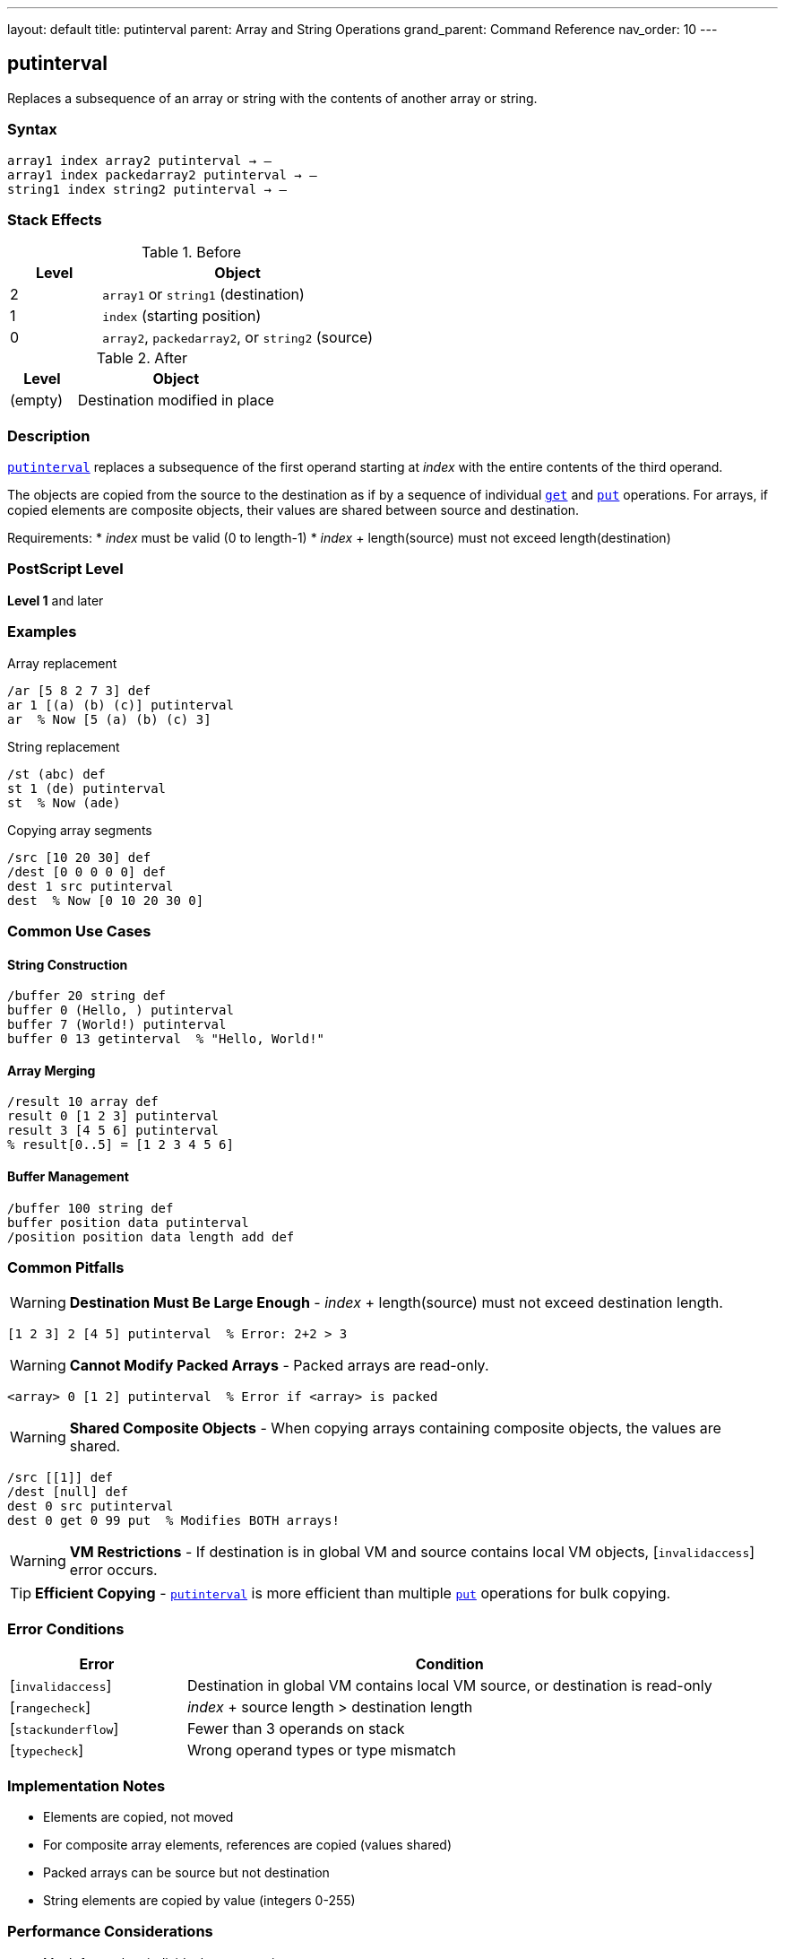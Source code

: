 ---
layout: default
title: putinterval
parent: Array and String Operations
grand_parent: Command Reference
nav_order: 10
---

== putinterval

Replaces a subsequence of an array or string with the contents of another array or string.

=== Syntax

----
array1 index array2 putinterval → –
array1 index packedarray2 putinterval → –
string1 index string2 putinterval → –
----

=== Stack Effects

.Before
[cols="1,3"]
|===
| Level | Object

| 2
| `array1` or `string1` (destination)

| 1
| `index` (starting position)

| 0
| `array2`, `packedarray2`, or `string2` (source)
|===

.After
[cols="1,3"]
|===
| Level | Object

| (empty)
| Destination modified in place
|===

=== Description

link:putinterval.adoc[`putinterval`] replaces a subsequence of the first operand starting at _index_ with the entire contents of the third operand.

The objects are copied from the source to the destination as if by a sequence of individual xref:../get.adoc[`get`] and xref:../put.adoc[`put`] operations. For arrays, if copied elements are composite objects, their values are shared between source and destination.

Requirements:
* _index_ must be valid (0 to length-1)
* _index_ + length(source) must not exceed length(destination)

=== PostScript Level

*Level 1* and later

=== Examples

.Array replacement
[source,postscript]
----
/ar [5 8 2 7 3] def
ar 1 [(a) (b) (c)] putinterval
ar  % Now [5 (a) (b) (c) 3]
----

.String replacement
[source,postscript]
----
/st (abc) def
st 1 (de) putinterval
st  % Now (ade)
----

.Copying array segments
[source,postscript]
----
/src [10 20 30] def
/dest [0 0 0 0 0] def
dest 1 src putinterval
dest  % Now [0 10 20 30 0]
----

=== Common Use Cases

==== String Construction

[source,postscript]
----
/buffer 20 string def
buffer 0 (Hello, ) putinterval
buffer 7 (World!) putinterval
buffer 0 13 getinterval  % "Hello, World!"
----

==== Array Merging

[source,postscript]
----
/result 10 array def
result 0 [1 2 3] putinterval
result 3 [4 5 6] putinterval
% result[0..5] = [1 2 3 4 5 6]
----

==== Buffer Management

[source,postscript]
----
/buffer 100 string def
buffer position data putinterval
/position position data length add def
----

=== Common Pitfalls

WARNING: *Destination Must Be Large Enough* - _index_ + length(source) must not exceed destination length.

[source,postscript]
----
[1 2 3] 2 [4 5] putinterval  % Error: 2+2 > 3
----

WARNING: *Cannot Modify Packed Arrays* - Packed arrays are read-only.

[source,postscript]
----
<array> 0 [1 2] putinterval  % Error if <array> is packed
----

WARNING: *Shared Composite Objects* - When copying arrays containing composite objects, the values are shared.

[source,postscript]
----
/src [[1]] def
/dest [null] def
dest 0 src putinterval
dest 0 get 0 99 put  % Modifies BOTH arrays!
----

WARNING: *VM Restrictions* - If destination is in global VM and source contains local VM objects, [`invalidaccess`] error occurs.

TIP: *Efficient Copying* - link:putinterval.adoc[`putinterval`] is more efficient than multiple link:put.adoc[`put`] operations for bulk copying.

=== Error Conditions

[cols="1,3"]
|===
| Error | Condition

| [`invalidaccess`]
| Destination in global VM contains local VM source, or destination is read-only

| [`rangecheck`]
| _index_ + source length > destination length

| [`stackunderflow`]
| Fewer than 3 operands on stack

| [`typecheck`]
| Wrong operand types or type mismatch
|===

=== Implementation Notes

* Elements are copied, not moved
* For composite array elements, references are copied (values shared)
* Packed arrays can be source but not destination
* String elements are copied by value (integers 0-255)

=== Performance Considerations

* Much faster than individual link:put.adoc[`put`] operations
* Efficient for bulk array/string operations
* No intermediate objects created
* Memory bandwidth limited for large copies

=== See Also

* xref:../getinterval.adoc[`getinterval`] - Extract subarray/substring
* xref:../put.adoc[`put`] - Store single element
* xref:../get.adoc[`get`] - Get single element
* xref:../astore.adoc[`astore`] - Store stack into array